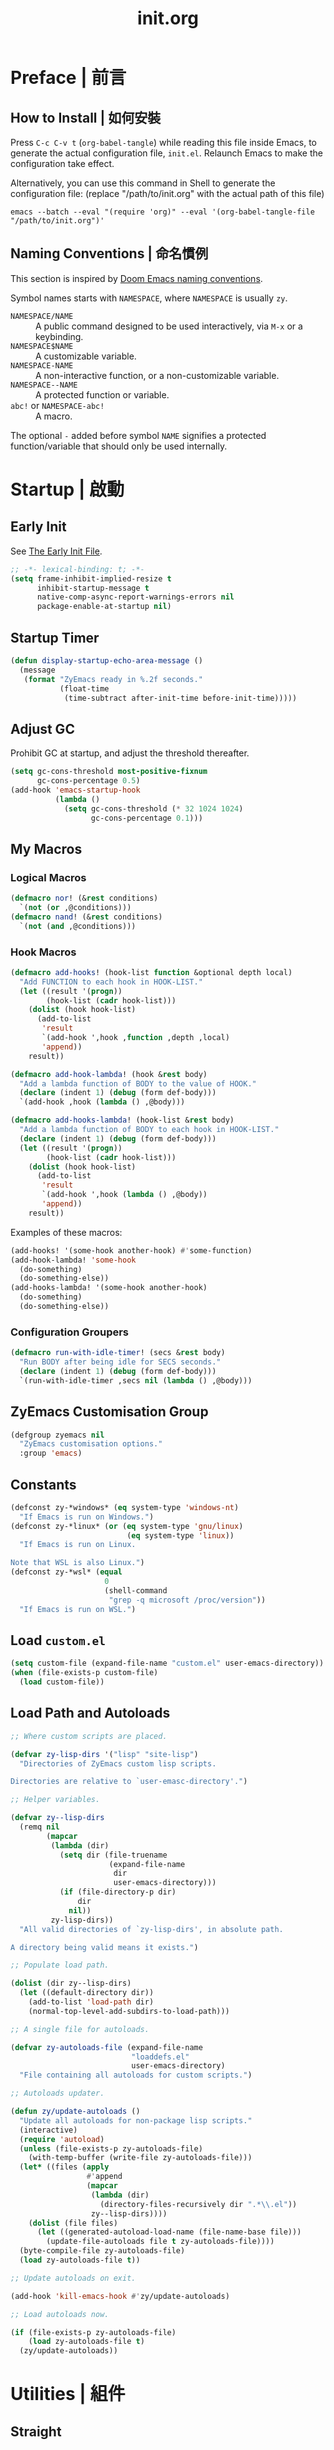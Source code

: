 #+title: init.org
#+property: header-args:emacs-lisp :tangle ~/.emacs.d/init.el

* Preface | 前言

** How to Install | 如何安裝

Press =C-c C-v t= (~org-babel-tangle~) while reading this file inside Emacs, to generate the actual
configuration file, ~init.el~. Relaunch Emacs to make the configuration take effect.

Alternatively, you can use this command in Shell to generate the configuration file: (replace "/path/to/init.org" with the actual path of this file)

#+begin_src shell
  emacs --batch --eval "(require 'org)" --eval '(org-babel-tangle-file "/path/to/init.org")'
#+end_src

** Naming Conventions | 命名慣例

This section is inspired by [[https://docs.doomemacs.org/latest/#/developers/conventions/emacs-lisp/naming-conventions][Doom Emacs naming conventions]].

Symbol names starts with ~NAMESPACE~, where ~NAMESPACE~ is usually ~zy~.

- ~NAMESPACE/NAME~ :: A public command designed to be used interactively, via =M-x= or a keybinding.
- ~NAMESPACE$NAME~ :: A customizable variable.
- ~NAMESPACE-NAME~ :: A non-interactive function, or a non-customizable variable.
- ~NAMESPACE--NAME~ :: A protected function or variable.
- ~abc!~ or ~NAMESPACE-abc!~ :: A macro.

The optional ~-~ added before symbol ~NAME~ signifies a protected function/variable that should only be used internally.

* Startup | 啟動

** Early Init

See [[https://www.gnu.org/software/emacs/manual/html_node/emacs/Early-Init-File.html][The Early Init File]].

#+begin_src emacs-lisp :tangle ~/.emacs.d/early-init.el
  ;; -*- lexical-binding: t; -*-
  (setq frame-inhibit-implied-resize t
        inhibit-startup-message t
        native-comp-async-report-warnings-errors nil
        package-enable-at-startup nil)
#+end_src

** Startup Timer

#+begin_src emacs-lisp
  (defun display-startup-echo-area-message ()
    (message
     (format "ZyEmacs ready in %.2f seconds."
             (float-time
              (time-subtract after-init-time before-init-time)))))
#+end_src

** Adjust GC

Prohibit GC at startup, and adjust the threshold thereafter.

#+begin_src emacs-lisp
  (setq gc-cons-threshold most-positive-fixnum
        gc-cons-percentage 0.5)
  (add-hook 'emacs-startup-hook
            (lambda ()
              (setq gc-cons-threshold (* 32 1024 1024)
                    gc-cons-percentage 0.1)))
#+end_src

** My Macros

*** Logical Macros

#+begin_src emacs-lisp
  (defmacro nor! (&rest conditions)
    `(not (or ,@conditions)))
  (defmacro nand! (&rest conditions)
    `(not (and ,@conditions)))
#+end_src

*** Hook Macros

#+begin_src emacs-lisp
  (defmacro add-hooks! (hook-list function &optional depth local)
    "Add FUNCTION to each hook in HOOK-LIST."
    (let ((result '(progn))
          (hook-list (cadr hook-list)))
      (dolist (hook hook-list)
        (add-to-list
         'result
         `(add-hook ',hook ,function ,depth ,local)
         'append))
      result))

  (defmacro add-hook-lambda! (hook &rest body)
    "Add a lambda function of BODY to the value of HOOK."
    (declare (indent 1) (debug (form def-body)))
    `(add-hook ,hook (lambda () ,@body)))

  (defmacro add-hooks-lambda! (hook-list &rest body)
    "Add a lambda function of BODY to each hook in HOOK-LIST."
    (declare (indent 1) (debug (form def-body)))
    (let ((result '(progn))
          (hook-list (cadr hook-list)))
      (dolist (hook hook-list)
        (add-to-list
         'result
         `(add-hook ',hook (lambda () ,@body))
         'append))
      result))
#+end_src

Examples of these macros:

#+begin_src emacs-lisp :tangle no
  (add-hooks! '(some-hook another-hook) #'some-function)
  (add-hook-lambda! 'some-hook
    (do-something)
    (do-something-else))
  (add-hooks-lambda! '(some-hook another-hook)
    (do-something)
    (do-something-else))
#+end_src

*** Configuration Groupers

#+begin_src emacs-lisp
  (defmacro run-with-idle-timer! (secs &rest body)
    "Run BODY after being idle for SECS seconds."
    (declare (indent 1) (debug (form def-body)))
    `(run-with-idle-timer ,secs nil (lambda () ,@body)))
#+end_src

** ZyEmacs Customisation Group

#+begin_src emacs-lisp
  (defgroup zyemacs nil
    "ZyEmacs customisation options."
    :group 'emacs)
#+end_src

** Constants

#+begin_src emacs-lisp
  (defconst zy-*windows* (eq system-type 'windows-nt)
    "If Emacs is run on Windows.")
  (defconst zy-*linux* (or (eq system-type 'gnu/linux)
                            (eq system-type 'linux))
    "If Emacs is run on Linux.

  Note that WSL is also Linux.")
  (defconst zy-*wsl* (equal
                       0
                       (shell-command
                        "grep -q microsoft /proc/version"))
    "If Emacs is run on WSL.")
#+end_src

** Load ~custom.el~

#+begin_src emacs-lisp
  (setq custom-file (expand-file-name "custom.el" user-emacs-directory))
  (when (file-exists-p custom-file)
    (load custom-file))
#+end_src

** Load Path and Autoloads

#+begin_src emacs-lisp
  ;; Where custom scripts are placed.

  (defvar zy-lisp-dirs '("lisp" "site-lisp")
    "Directories of ZyEmacs custom lisp scripts.

  Directories are relative to `user-emasc-directory'.")

  ;; Helper variables.

  (defvar zy--lisp-dirs
    (remq nil
          (mapcar
           (lambda (dir)
             (setq dir (file-truename
                        (expand-file-name
                         dir
                         user-emacs-directory)))
             (if (file-directory-p dir)
                 dir
               nil))
           zy-lisp-dirs))
    "All valid directories of `zy-lisp-dirs', in absolute path.

  A directory being valid means it exists.")

  ;; Populate load path.

  (dolist (dir zy--lisp-dirs)
    (let ((default-directory dir))
      (add-to-list 'load-path dir)
      (normal-top-level-add-subdirs-to-load-path)))

  ;; A single file for autoloads.

  (defvar zy-autoloads-file (expand-file-name
                             "loaddefs.el"
                             user-emacs-directory)
    "File containing all autoloads for custom scripts.")

  ;; Autoloads updater.

  (defun zy/update-autoloads ()
    "Update all autoloads for non-package lisp scripts."
    (interactive)
    (require 'autoload)
    (unless (file-exists-p zy-autoloads-file)
      (with-temp-buffer (write-file zy-autoloads-file)))
    (let* ((files (apply
                   #'append
                   (mapcar
                    (lambda (dir)
                      (directory-files-recursively dir ".*\\.el"))
                    zy--lisp-dirs))))
      (dolist (file files)
        (let ((generated-autoload-load-name (file-name-base file)))
          (update-file-autoloads file t zy-autoloads-file))))
    (byte-compile-file zy-autoloads-file)
    (load zy-autoloads-file t))

  ;; Update autoloads on exit.

  (add-hook 'kill-emacs-hook #'zy/update-autoloads)

  ;; Load autoloads now.

  (if (file-exists-p zy-autoloads-file)
      (load zy-autoloads-file t)
    (zy/update-autoloads))
#+end_src

* Utilities | 組件

** Straight

Install package with straight.

#+begin_src emacs-lisp
  (unless (featurep 'straight)
    ;; Bootstrap straight.el
    (defvar bootstrap-version)
    (let ((bootstrap-file
	   (expand-file-name "straight/repos/straight.el/bootstrap.el" user-emacs-directory))
	  (bootstrap-version 5))
      (unless (file-exists-p bootstrap-file)
	(with-current-buffer
	    (url-retrieve-synchronously
	     "https://raw.githubusercontent.com/raxod502/straight.el/develop/install.el"
	     'silent 'inhibit-cookies)
	  (goto-char (point-max))
	  (eval-print-last-sexp)))
      (load bootstrap-file nil 'nomessage)))
  (setq straight-vc-git-default-clone-depth 1)
#+end_src

** Which-Key

#+begin_src emacs-lisp
  (straight-use-package 'which-key)
  (which-key-mode +1)
#+end_src

** General.el

Manage keybinding with general.el, and rebind some default keys. Additionally, define ~M-m~ as my leader-key.

#+begin_src emacs-lisp
  (straight-use-package 'general)
  (define-prefix-command 'zy-leader-map)

  (defcustom zy$leader-key "M-m"
    "The leader key of ZyEmacs."
    :type 'key
    :group 'zyemacs)

  (general-define-key zy$leader-key 'zy-leader-map
                      "M-z" 'back-to-indentation)
#+end_src

** ZyEmacs Keymaps

Define several leader keymaps.

#+begin_src emacs-lisp
  (define-prefix-command 'zy-leader-manage-map)
  (general-define-key
   :keymaps 'zy-leader-map
   "m" 'zy-leader-manage-map
   "M-m" 'zy-leader-manage-map)
#+end_src

** Vertico and Minibuffer

#+begin_src emacs-lisp
  ;; Setup Vertico.
  (straight-use-package 'vertico)
  (vertico-mode +1)

  ;; Setup Orderless.
  (straight-use-package 'orderless)
  (setq completion-styles '(orderless partial-completion)
        completion-category-defaults nil
        completion-category-overrides '((file (styles partial-completion))))

  ;; Setup Savehist.
  (straight-use-package 'savehist)
  (savehist-mode +1)

  ;; Setup Marginalia.
  (straight-use-package 'marginalia)
  (marginalia-mode +1)

  ;; Other minibuffer settings.
  (setq minibuffer-prompt-properties
        '(read-only t cursor-intangible t face minibuffer-prompt)
        enable-recursive-minibuffers t)
  (add-hook 'minibuffer-setup-hook #'cursor-intangible-mode)
#+end_src

** Consult

Register utilities have not been configured.

#+begin_src emacs-lisp
  (straight-use-package 'consult)
  (setq completion-in-region-function
        #'consult-completion-in-region)
  (advice-add #'completing-read-multiple
              :override #'consult-completing-read-multiple)

  (general-define-key
   "M-y" 'consult-yank-pop
   "<help> a" 'consult-apropos)

  (general-define-key
   :keymaps 'mode-specific-map
   "h" 'consult-history
   "m" 'consult-mode-command
   "k" 'consult-kmacro)

  (general-define-key
   :keymaps 'ctl-x-map
   "M-:" 'consult-complex-command
   "b" 'consult-buffer
   "4 b" 'consult-buffer-other-window
   "5 b" 'consult-buffer-other-frame
   "r b" 'consult-bookmark
   "p b" 'consult-project-buffer)

  (general-define-key
   :keymaps 'goto-map
   "e" 'consult-compile-error
   "f" 'consult-flymake
   "g" 'consult-goto-line
   "M-g" 'consult-goto-line
   "o" 'consult-outline
   "m" 'consult-mark
   "k" 'consult-global-mark
   "i" 'consult-imenu
   "I" 'consult-imenu-multi)

  (general-define-key
   :keymaps 'search-map
   "d" 'consult-find
   "D" 'consult-locate
   "g" 'consult-grep
   "G" 'consult-git-grep
   "r" 'consult-ripgrep
   "l" 'consult-line
   "L" 'consult-line-multi
   "m" 'consult-multi-occur
   "k" 'consult-keep-lines
   "u" 'consult-focus-lines)

  (general-define-key
   :keymaps 'isearch-mode-map
   "M-e" 'consult-isearch-history
   "M-s e" 'consult-isearch-history
   "M-s l" 'consult-line
   "M-s L" 'consult-line-multi)

  (general-define-key
   :keymaps 'minibuffer-local-map
   "M-s" 'consult-history
   "M-r" 'consult-history)
#+end_src

** Emacs Server

#+begin_src emacs-lisp
  (run-with-idle-timer! 1
    (require 'server)
    (unless (server-running-p)
      (server-start)))
#+end_src

** Zybox

Zybox is the collection of my personal files.

#+begin_src emacs-lisp
  (defcustom zy$use-zybox-p t
    "Should ZyEmacs use the workflow designed around Zybox.

  Zybox is private directory of Zyxir, and ZyEmacs has a set of
  utilities to work with Zybox. If you are not Zyxir, the workflow
  is meaningless.

  If no valid path of Zybox is detected or set by the user, this
  value will be automatically set to nil."
    :type 'boolean
    :group 'zyemacs)

  (defcustom zy$zybox-path nil
    "The path of Zybox, the collection of all my files.

  If it is not auto-detected, customize it to the actual path."
    :type 'directory
    :group 'zyemacs)

  (defun zy--find-zybox ()
    "Try to auto-detect the location of Zybox."
    (let* ((zybox-possible-locs-windows
            '("C:\\Zybox"
              "C:\\Users\\zyxir\\Zybox"
              "C:\\Users\\zyxir\\Documents\\Zybox"))
           (zybox-possible-locs-linux
            '("~/Zybox"
              "~/Documents/Zybox"
              "/mnt/c/Zybox"
              "/mnt/c/Users/zyxir/Zybox"
              "/mnt/c/Users/Documents/Zybox"))
           (zybox-possible-locs
            (cond
             (zy-*windows* zybox-possible-locs-windows)
             (zy-*linux* zybox-possible-locs-linux)
             (t nil)))
           loc-to-examine
           path-found)
      (while zybox-possible-locs
        (setq loc-to-examine (car zybox-possible-locs))
        (if (file-directory-p loc-to-examine)
            (setq path-found loc-to-examine
                  zybox-possible-locs nil)
          (setq zybox-possible-locs
                (cdr zybox-possible-locs))))
      (if path-found
          (lwarn 'zyemacs :warning
                 "Zybox is auto-detected at %s." path-found)
        (lwarn 'zyemacs :warning "Could not auto-detect Zybox."))
      path-found))

  (when (and zy$use-zybox-p
             (not zy$zybox-path))
    (setq zy$zybox-path (zy--find-zybox))
    (if zy$zybox-path
        (customize-save-variable 'zy$zybox-path zy$zybox-path)
      (customize-save-variable 'zy$use-zybox-p nil)))
#+end_src

* General | 一般性設置

** Native Setqs

#+begin_src emacs-lisp
  (setq
   auto-save-default nil
   disabled-command-function nil
   fill-column 80
   frame-title-format (if zy-*windows*
                          '("" "windows-emacs" " [%b]")
                        '("" "emacs" " [%b]"))
   inhibit-compacting-font-caches t
   make-backup-files nil
   system-time-locale "C"
   word-wrap-by-category t)
#+end_src

** Native Modes

#+begin_src emacs-lisp
  (add-hook-lambda! 'after-init-hook
    (delete-selection-mode +1)
    (global-display-line-numbers-mode +1)
    (global-subword-mode +1)
    (recentf-mode +1)
    (save-place-mode +1)
    (load "kinsoku" 'noerror 'nomessage))

  (add-hooks-lambda! '(prog-mode-hook text-mode-hook)
    (setq-local show-trailing-whitespace t)
    (hl-line-mode +1))
#+end_src

** Super Save

#+begin_src emacs-lisp
  (straight-use-package 'super-save)
  (setq super-save-auto-save-when-idle t)
  (super-save-mode +1)
#+end_src

** Magit

#+begin_src emacs-lisp
  (straight-use-package 'magit)
  (general-define-key
   :keymaps 'ctl-x-map
   "g" 'magit-status
   "M-g" 'magit-dispatch)
#+end_src

** Valign

#+begin_src emacs-lisp
  (straight-use-package 'valign)
  (add-hooks! '(org-mode-hook
                markdown-mode-hook)
              #'valign-mode)
#+end_src

** Restart-Emacs

Restart Emacs within Emacs, or open a new instance of Emacs. This is extremely useful for configuring Emacs.

[2022-03-20 Sun] ~restart-emacs-start-new-emacs~ does not receive prefix arguments, so switch it to a working fork.

#+begin_src emacs-lisp
  (straight-use-package '(restart-emacs
                          :type git :host github
                          :repo "wyuenho/restart-emacs"
                          :branch "patch-1"))

  (defun zy/tangle-config-and-start-new-emacs ()
    "Tangle the config file and start a new instance of Emacs.

  This is a handy function for daily configuration: it apply
  `org-babel-tangle-file' on init.org to generate the modified
  configuration, and start a new instance of Emacs to test the new
  configuration, with --debug-init enabled."
    (interactive)
    (require 'ob)
    (org-babel-tangle-file
     (expand-file-name "init.org" user-emacs-directory))
    (zy/update-autoloads)
    (restart-emacs-start-new-emacs '("--debug-init")))

  (general-define-key
   :keymaps 'zy-leader-manage-map
   "R" 'restart-emacs
   "N" 'restart-emacs-start-new-emacs
   "T" 'zy/tangle-config-and-start-new-emacs)
#+end_src

* UI | 用戶界面

** Toggle UI Elements

#+begin_src emacs-lisp
  (menu-bar-mode -1)
  (tool-bar-mode -1)
  (scroll-bar-mode -1)
  (column-number-mode +1)
#+end_src

** Theme

*** Load Default Theme

#+begin_src emacs-lisp
  (defun zy-theme-func-default ()
    "Default function to setup theme."
    (if (display-graphic-p)
        (progn
          (straight-use-package 'spacemacs-theme)
          (require 'spacemacs-common)
          (load-theme 'spacemacs-light t))
      (load-theme 'wombat t)))

  (defcustom zy$theme-func #'zy-theme-func-default
    "Function to setup theme."
    :type 'function
    :group 'zyemacs)

  (funcall zy$theme-func)

  (defcustom zy$use-solaire-p t
    "Should ZyEmacs install and enable 'solaire-mode'."
    :type 'boolean
    :group 'zyemacs)

  (when zy$use-solaire-p
    (straight-use-package 'solaire-mode)
    (solaire-global-mode +1))
#+end_src

*** Theme Hooks

#+begin_src emacs-lisp
  (defvar after-enable-theme-hook nil
    "Hook run after a theme is enabled via `enable-theme'.

  `enable-theme' always enables the theme 'user' as well, and that
  won't trigger this hook.

  Note that `load-theme' also runs `enable-theme'.")

  (defun run-after-enable-theme-hook (theme)
    "Run `after-enable-theme-hook'."
    (unless (equal theme 'user)
      (run-hooks 'after-enable-theme-hook)))

  (advice-add #'enable-theme :after #'run-after-enable-theme-hook)
#+end_src

** Font

~lisp/zy-font.el~ provides an abstraction of the basic Emacs font system, which is more practical for Chinese users, via these functions and macros:

- ~zf-set-font-for~
- ~zf-set-font~
- ~zf-font-available-p~
- ~zf-pick-font~

With which the fonts are customised below:

#+begin_src emacs-lisp
  (defcustom zy$font-mono (zf-pick-font
                           "Sarasa Mono Slab TC"
                           "Iosevka Term Slab"
                           "Consolas"
                           "monospace")
    "Monospace font. Used on most occasions."
    :type 'sexp
    :group 'zyemacs)

  (defcustom zy$font-mono-cjk (zf-pick-font
                               "GenYoGothic TW"
                               "Sarasa Mono Slab TC"
                               "Microsoft YaHei"
                               "monospace")
    "Monospace font for CJK characters and punctuations."
    :type 'sexp
    :group 'zyemacs)

  (defcustom zy$font-sans (zf-pick-font
                           "Roboto Slab"
                           "Noto Sans"
                           "Calibri"
                           "sans-serif")
    "Sans-serif font. Used occasionally."
    :type 'sexp
    :group 'zyemacs)

  (defcustom zy$font-sans-cjk (zf-pick-font
                               "GenYoGothic TW"
                               "Sarasa Mono Slab TC"
                               "Microsoft YaHei"
                               "sans-serif")
    "Sans-serif font for CJK characters and punctuations."
    :type 'sexp
    :group 'zyemacs)

  (defcustom zy$font-serif (zf-pick-font
                            "IBM Plex Serif"
                            "Noto Serif"
                            "Times New Roman"
                            "serif")
    "Serif font. Used occasionally."
    :type 'sexp
    :group 'zyemacs)

  (defcustom zy$font-serif-cjk (zf-pick-font
                                "GenYoMin TW"
                                "Noto Serif CJK TC"
                                "STSong"
                                "serif")
    "Serif font for CJK characters and punctuations."
    :type 'sexp
    :group 'zyemacs)

  (defcustom zy$font-size 16
    "Default font size for the UI."
    :type 'integer
    :group 'zyemacs)

  (defcustom zy$font-size-vp 18
    "Default font size for the 'variable-pitch' face."
    :type 'integer
    :group 'zyemacs)

  (defun zy-setup-font ()
    "Setup font settings.

  Does nothing in a terminal environment."
    (when (display-graphic-p)
      ;; Set monospace font as default.
      (zf-set-font zy$font-mono zy$font-size zy$font-mono-cjk
                   'default)
      ;; Set serif font as the variable pitch font.
      (zf-set-font zy$font-serif zy$font-size-vp zy$font-serif-cjk
                   'variable-pitch)))

  (add-hook 'after-init-hook #'zy-setup-font)
#+end_src

** Frame Size

#+begin_src emacs-lisp
  (defcustom zy$frame-width-standard 100
    "Standard frame width for new frames."
    :type 'integer
    :group 'zyemacs)
  (defcustom zy$frame-height-standard 40
    "Standard frame height for new frames."
    :type 'integer
    :group 'zyemacs)
  (defcustom zy$frame-width-darkroom 120
    "Standard frame width for Darkroom mode."
    :type 'integer
    :group 'zyemacs)
  (defcustom zy$frame-height-darkroom 40
    "Standard frame height for Darkroom mode."
    :type 'integer
    :group 'zyemacs)

  (defun zy/resize-frame (&optional frame no-rem)
    "Resize FRAME to standard size.

  If NO-REM is nil or omitted, remember the frame size before
  resize in the 'width-rem' and 'height-rem' frame parameters."
    (interactive)
    (when (display-graphic-p)
      (let* ((width-standard (if (and (boundp 'darkroom-mode)
                                      darkroom-mode)
                                 zy$frame-width-darkroom
                               zy$frame-width-standard))
             (height-standard (if (and (boundp 'darkroom-mode)
                                       darkroom-mode)
                                 zy$frame-height-darkroom
                               zy$frame-height-standard))
             (is-standard (and
                           (= (frame-width) width-standard)
                           (= (frame-height) height-standard)))
             (width-rem (frame-parameter frame 'width-rem))
             (height-rem (frame-parameter frame 'height-rem)))
        (unless (or no-rem is-standard)
          (modify-frame-parameters frame
                                   `((width-rem . ,(frame-width))
                                     (height-rem . ,(frame-height)))))
        (if (and is-standard width-rem height-rem)
            (set-frame-size frame width-rem height-rem)
          (set-frame-size frame width-standard height-standard)))))

  (add-to-list 'after-make-frame-functions
               #'zy/resize-frame)
  (add-hook-lambda! 'emacs-startup-hook
    (zy/resize-frame nil 'no-rem))
#+end_src

** Distraction-Free Mode

#+begin_src emacs-lisp
  (straight-use-package 'darkroom)
  (setq darkroom-margins 0.1
        darkroom-text-scale-increase 1)
  (general-define-key
   :keymaps 'zy-leader-manage-map
   "d" #'darkroom-mode)
  (add-hook-lambda! 'darkroom-mode-hook
    (let ((inhibit-message t))
      (delete-other-windows))
    (hl-line-mode 'toggle))

  (with-eval-after-load 'darkroom
    (defun zy-darkroom-switch-size (&optional frame)
      "Switch FRAME size for `darkroom-mode'.

  All actions below assumes that there is only one window in
  FRAME, and GUI is active. Otherwise, do nothing.

  If 'darkroom-mode' is enabled, and current frame size is
  `zy$frame-size-standard', resize to `zy$frame-size-darkroom'.

  If 'darkroom-mode' is disabled, and current frame size is
  `zy$frame-size-darkroom', resize to `zy$frame-size-standard'.

  Otherwise, do nothing."
      (when (and (display-graphic-p)
                 (equal (progn
                          (when frame (select-frame frame))
                          (count-windows))
                        1))
        (let* ((width-cur (frame-parameter frame 'width))
               (height-cur (frame-parameter frame 'height))
               (s2d (and (boundp 'darkroom-mode)
                         darkroom-mode
                         (equal width-cur zy$frame-width-standard)
                         (equal height-cur zy$frame-height-standard)))
               (d2s (and (nand! (boundp 'darkroom-mode)
                                darkroom-mode)
                         (equal width-cur zy$frame-width-darkroom)
                         (equal height-cur zy$frame-height-darkroom))))
          (cond
           (s2d (set-frame-size frame
                                zy$frame-width-darkroom
                                zy$frame-height-darkroom))
           (d2s (set-frame-size frame
                                zy$frame-width-standard
                                zy$frame-height-standard))
           (t nil)))))

    (add-hook 'darkroom-mode-hook #'zy-darkroom-switch-size)
    (add-to-list 'window-buffer-change-functions
                 #'zy-darkroom-switch-size))
#+end_src

** Mode Line

#+begin_src emacs-lisp
  ;; Simpler mode line.

  (setq-default mode-line-format
                '("%e" mode-line-front-space
                  (:propertize
                   ("" mode-line-mule-info mode-line-client mode-line-modified mode-line-remote)
                   display
                   (min-width
                    (5.0)))
                  mode-line-frame-identification
                  mode-line-buffer-identification
                  "   "
                  mode-line-position
                  "  "
                  mode-line-modes
                  mode-line-misc-info
                  mode-line-end-spaces))

  ;; Hide minor modes that I don't care.

  (straight-use-package 'dim)
  (dim-minor-names '((buffer-face-mode nil face-remap)
                     (eldoc-mode nil eldoc)
                     (org-indent-mode nil org-indent)
                     (org-src-mode nil org-src)
                     (subword-mode nil subword)
                     (super-save-mode nil super-save)
                     (valign-mode nil valign)
                     (visual-line-mode nil simple)
                     (which-key-mode nil which-key)))
#+end_src

* Lingual | 語言相關
** Encoding

Make everything UTF-8.

#+begin_src emacs-lisp
  (prefer-coding-system 'utf-8)
  (set-language-environment "UTF-8")
#+end_src

** Rime Input Method

#+begin_src emacs-lisp
  (straight-use-package 'rime)
  (setq rime-user-data-dir (expand-file-name "rime" user-emacs-directory)
        default-input-method "rime"
        rime-show-candidate 'posframe)

  ;; Make the cursor orange when IM is active
  (defcustom zy$im-cursor-color "#f68a06"
    "Default cursor color if an input method is active."
    :type 'color
    :group 'zyemacs)
  (defvar zy--default-cursor-color (frame-parameter nil 'cursor-color)
    "Default text cursor color.")
  (defun zy--change-cursor-color-on-im ()
    "Set cursor color depending IM state."
    (set-cursor-color (if current-input-method
                          zy$im-cursor-color
                        zy--default-cursor-color)))
  (add-hook 'post-command-hook 'zy--change-cursor-color-on-im)
#+end_src

* Major Modes | 各主模式設置

** Emacs Lisp

#+begin_src emacs-lisp
  (add-hook-lambda! 'emacs-lisp-mode-hook
    (setq-local fill-column 70))
#+end_src

** Org

*** Basic Org

#+begin_src emacs-lisp
  (defcustom zy$use-variable-pitch-p t
    "Should ZyEmacs use `variable-pitch-mode' in certain modes."
    :type 'boolean
    :group 'zyemacs)

  (straight-use-package '(org :type git :host github
                              :repo "bzg/org-mode"))
  (setq org-attach-id-dir "_org-att"
        org-src-window-setup 'current-window
        org-tags-column 0)
  (add-hook-lambda! 'org-mode-hook
    (display-line-numbers-mode -1)
    (org-indent-mode +1)
    (when zy$use-variable-pitch-p
      (variable-pitch-mode +1))
    (visual-line-mode +1))

  (with-eval-after-load 'org
    (defun zy--setup-org-faces ()
      "Setup custom faces for org-mode."
      (when (display-graphic-p)
        ;; Headline faces.
        (dolist (level (number-sequence 1 8))
          (let ((face (intern (format "org-level-%d" level))))
            (zf-set-font zy$font-sans nil zy$font-sans-cjk face)
            (set-face-attribute
             face
             nil
             :height
             (string-to-number (format "1.%d" (- 4 level)))
             :weight
             (if (< level 3)
                 'bold
               'semi-bold))))
        ;; Other faces.
        (dolist (face '(org-block org-code org-verbatim))
          (zf-set-font zy$font-mono nil zy$font-mono-cjk face))
        (set-face-attribute 'org-todo nil
                            :foreground 'unspecified
                            :background 'unspecified
                            :weight 'bold
                            :font (zf-pick-font "Sarasa Mono TC"
                                                "Noto Sans"
                                                "Arial"))))
    (zy--setup-org-faces)
    (add-hook 'after-enable-theme-hook #'zy--setup-org-faces))
#+end_src

*** GTD System

Enable the GTD system when ~zy$gtd-path~ is valid.

#+begin_src emacs-lisp
  (defcustom zy$use-gtd-p t
    "Should ZyEmacs use the built-in GTD system.

  If `zy$gtd-path' does not exist as a directory, this variable
  will be automatically set to nil."
    :type 'boolean
    :group 'zyemacs)

  (defcustom zy$gtd-path (if zy$use-zybox-p
                             (expand-file-name "org/org-gtd"
                                               zy$zybox-path)
                           org-directory)
    "Where the GTD files are stored."
    :type 'directory
    :group 'zyemacs)

  (unless (file-directory-p zy$gtd-path)
    (setq zy$use-gtd-p nil))

  (when zy$use-gtd-p
    (defvar zy-gtd-inbox-file
      (expand-file-name "inbox.org" zy$gtd-path)
      "The path of \"inbox.org\" of the GTD system.")
    (defvar zy-gtd-gtd-file
      (expand-file-name "gtd.org" zy$gtd-path)
      "The path of \"gtd.org\" of the GTD system.")
    (defvar zy-gtd-someday-file
      (expand-file-name "someday.org" zy$gtd-path)
      "The path of \"someday.org\" of the GTD system.")
    (defvar zy-gtd-files
      `(,zy-gtd-inbox-file ,zy-gtd-gtd-file ,zy-gtd-someday-file)
      "List of all files of the GTD system.")

    ;; Create empty GTD file if not exists.
    (dolist (file zy-gtd-files)
      (unless (file-exists-p file)
        (write-region "" nil file)))

    (setq
     org-log-done 'time
     org-log-refile 'time
     org-agenda-files `(,zy-gtd-inbox-file
                        ,zy-gtd-gtd-file
                        ,zy-gtd-someday-file)
     org-capture-templates `(("i" "inbox" entry
                              (file+headline ,zy-gtd-inbox-file "inbox")
                              "* TODO [#B] %u %i%?"
                              :empty-lines 1)
                             ("s" "someday" entry
                              (file+headline ,zy-gtd-someday-file "someday")
                              "* TODO [#C] %u %i%?"
                              :empty-lines 1)
                             ("t" "GTD" entry
                              (file+olp+datetree ,zy-gtd-gtd-file)
                              "* TODO [#B] %u %i%?"
                              :empty-lines 1))
     org-refile-targets `((,zy-gtd-gtd-file :maxlevel . 3)
                          (,zy-gtd-someday-file :level . 1))
     org-todo-keywords '((sequence "TODO(t)"
                                   "DOING(i)"
                                   "|"
                                   "DONE(d)")
                         (sequence "|"
                                   "CANCELED(c)"))
     org-todo-keyword-faces '(("TODO" .
                               (:inherit org-todo :foreground "#B71C1C"))
                              ("DOING" .
                               (:inherit org-todo :foreground "#8BC34A"))
                              ("DONE" .
                               (:inherit org-todo :foreground "#33691E"))
                              ("CANCELED" .
                               (:inherit org-todo :foreground "#757575"))))

    (general-define-key
     :keymaps 'zy-leader-map
     "a" 'org-agenda
     "c" 'org-capture))
#+end_src

*** Org-Appear

#+begin_src emacs-lisp
  (straight-use-package 'org-appear)
  (add-hook 'org-mode-hook 'org-appear-mode)
  (setq-default org-hide-emphasis-markers t)
#+end_src

*** Org-Superstar

#+begin_src emacs-lisp
  (straight-use-package 'org-superstar)
  (add-hook 'org-mode-hook 'org-superstar-mode)
  (setq org-superstar-headline-bullets-list '(#x25c9
                                              #x25cb
                                              #x25c8
                                              #x25c7
                                              #x2666)
        org-superstar-cycle-headline-bullets nil
        org-hide-leading-stars nil
        org-superstar-leading-bullet #x200b
        org-indent-mode-turns-on-hiding-stars nil
        org-superstar-item-bullet-alist '((42 . #x2605)
                                          (43 . #x2666)
                                          (45 . #x27a4)))
  (with-eval-after-load 'org-superstar
    (dolist (face '(org-superstar-header-bullet
                    org-superstar-item
                    org-superstar-leading))
      (zf-set-font zy$font-mono nil nil face)))
#+end_src

*** Org-Journal

#+begin_src emacs-lisp
  (straight-use-package 'org-journal)
  (general-define-key
   :keymaps 'zy-leader-map
   "g" 'calendar
   "j" 'org-journal-new-entry)
  (setq org-journal-extend-today-until 3
        org-journal-file-format "%F.org"
        org-journal-date-format "%F %a W%V\n"
        org-journal-date-prefix "#+title: "
        org-journal-time-format "%R "
        org-journal-time-format-post-midnight "%R (midnight) "
        org-journal-time-prefix "\n* "
        org-journal-file-header "")
  (when zy$use-zybox-p
    (setq org-journal-dir
          (expand-file-name "org/org-journal" zy$zybox-path)))
#+end_src

*** Org-Roam

**** Setup

Load org-roam when ~org-roam-directory~ is valid.

#+begin_src emacs-lisp
  (when zy$zybox-path
    (customize-set-value 'org-roam-directory
                         (expand-file-name
                          "org/org-roam"
                          zy$zybox-path)))

  (defvar zy$use-org-roam-p t
    "Should ZyEmacs use org-roam.

  If `org-roam-directory' does not exist as a directory, this
  variable will be automatically set to nil.")

  (unless (and (boundp 'org-roam-directory)
               (file-directory-p org-roam-directory))
    (setq zy$use-org-roam-p nil))

  (when zy$use-org-roam-p
    (straight-use-package 'org-roam))
#+end_src

** Markdown

#+begin_src emacs-lisp
  (straight-use-package 'markdown-mode)
  (add-to-list 'auto-mode-alist '("\\.md\\'" . markdown-mode))
  (add-to-list 'auto-mode-alist '("\\.markdown\\'" . markdown-mode))
  (add-to-list 'auto-mode-alist '("README\\.md\\'" . gfm-mode))

  (with-eval-after-load 'markdown-mode
    (straight-use-package 'markdown-toc))
#+end_src

** Verilog

#+begin_src emacs-lisp
  (straight-use-package 'verilog-mode)
#+end_src
